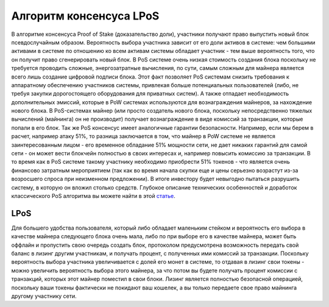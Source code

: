 Алгоритм консенсуса LPoS
========================================
В алгоритме консенсуса Proof of Stake (доказательство доли), участники получают право выпустить новый блок псевдослучайным образом. Вероятность выбора участника зависит от его доли активов в системе:
чем большими активами в системе по отношению ко всем активам системы обладает участник - тем выше вероятность того, что он получит право сгенерировать новый блок.
В PoS системе очень низкая стоимость создания блока поскольку не требуется проводить сложные, энергозатратные вычисления, по сути, самым сложным для майнера 
является всего лишь создание цифровой подписи блока.
Этот факт позволяет PoS системам снизить требования к аппаратному обеспечению участников системы, привлекая больше потенциальных пользователей
(либо, не требуя закупки дорогостоящего оборудования для приватных систем).
А также отпадает необходимость дополнительных эмиссий, которые в PoW системах используются для вознаграждения майнеров, за нахождение нового блока. В PoS-системах майнер
(или просто создатель нового блока, поскольку непосредственно тяжелых вычислений (майнинга) он не производит) получает вознаграждение в виде комиссий за транзакции, которые попали в его блок.
Так же PoS консенсус имеет аналогичные гарантии безопасности. Например, если мы берем в расчет, например атаку 51%, то разница заключается в том, что майнер в PoW системе 
не является заинтересованным лицом - его временное обладание 51% мощности сети, не дает никаких гарантий для самой сети - он может вести блокчейн полностью в своих интересах и, 
например повысить комиссию за транзакции. В то время как в PoS системе такому участнику необходимо приобрести 51% токенов - что является очень финансово затратным мероприятием 
(так как во время начала скупки еще и цены серьезно возрастут из-за возросшего спроса при неизменном предложении).
В итоге инвестору будет невыгодно пытаться разрушить систему, в которую он вложил столько средств.
Глубокое описание технических особенностей и доработок классического PoS алгоритма вы можете найти в этой `статье <https://forum.wavesplatform.com/uploads/default/original/2X/7/7397a4cb5fa77d659a7b7ecc9188dd0a4fe0decc.pdf/>`_.

LPoS
~~~~~~~~~~~~~~~~~~~~~~
Для большего удобства пользователя, который либо обладает маленьким стейком и вероятность его выбора в качестве майнера следующего блока очень мала, либо по при выборе его в качестве майнера, может быть оффлайн
и пропустить свою очередь создать блок, протоколом предусмотрена возможность передать свой баланс в лизинг другим участникам, и получать процент, с полученных ими комиссий за транзакции.
Поскольку вероятность выбора участника увеличивается с долей его монет в системе, то отдавая в лизинг свои токены - можно увеличить вероятность выбора этого майнера, за что потом вы будете получать процент комиссии с транзакций,
которых этот майнер поместил в свои блоки. Лизинг является полностью безопасной операцией, поскольку ваши токены фактически не покидают ваш кошелек, а вы только передаете свое право майнинга другому участнику сети.
